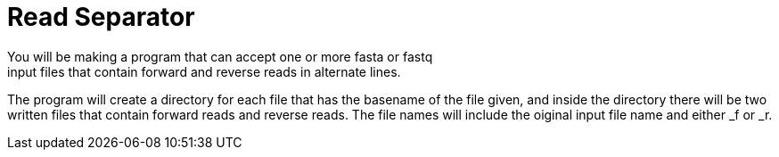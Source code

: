 = *Read Separator*
You will be making a program that can accept one or more fasta or fastq
input files that contain forward and reverse reads in alternate lines. 
The program will create a directory for each file that has the basename
of the file given, and inside the directory there will be two written 
files that contain forward reads and reverse reads. The file names will
include the oiginal input file name and either _f or _r.
